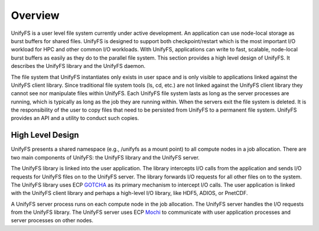 ================
Overview
================

UnifyFS is a user level file system currently under active development. An
application can use node-local storage as burst buffers for shared files.
UnifyFS is designed to support both checkpoint/restart which is the most
important I/O workload for HPC and other common I/O workloads. With
UnifyFS, applications can write to fast, scalable, node-local burst buffers as
easily as they do to the parallel file system. This section provides a high
level design of UnifyFS. It describes the UnifyFS library and the UnifyFS
daemon.

The file system that UnifyFS instantiates only exists in user space and is
only visible to applications linked against the UnifyFS client library.  Since
traditional file system tools (ls, cd, etc.) are not linked against the
UnifyFS client library they cannot see nor manipulate files within UnifyFS.
Each UnifyFS file system lasts as
long as the server processes are running, which is typically as long as the
job they are running within.  When the servers exit the file system is
deleted.  It is the responsibility of the user to copy files that
need to be persisted from UnifyFS to a permanent file system.
UnifyFS provides an API and a utility to conduct such copies.

---------------------------
High Level Design
---------------------------

.. image:: images/design-high-lvl.png

UnifyFS presents a shared namespace (e.g., /unifyfs as a mount point) to
all compute nodes in a job allocation. There are two main components of
UnifyFS: the UnifyFS library and the UnifyFS server.

The UnifyFS library is linked into the user application.
The library intercepts I/O calls from the application and
sends I/O requests for UnifyFS files on to the UnifyFS server.
The library forwards I/O requests for all other files on to the system.
The UnifyFS library uses ECP `GOTCHA <https://github.com/LLNL/GOTCHA>`_
as its primary mechanism to intercept I/O calls.
The user application is linked with the UnifyFS client library
and perhaps a high-level I/O library, like HDF5, ADIOS, or PnetCDF.

A UnifyFS server process runs on each compute node in
the job allocation. The UnifyFS server handles the I/O
requests from the UnifyFS library.
The UnifyFS server uses ECP `Mochi <https://mochi.readthedocs.io/en/latest>`_
to communicate with user application processes and server processes on other nodes.
